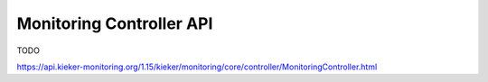 .. _developing-with-kieker-java-architecture-monitoring-controller-api:

Monitoring Controller API
=========================

TODO

https://api.kieker-monitoring.org/1.15/kieker/monitoring/core/controller/MonitoringController.html

